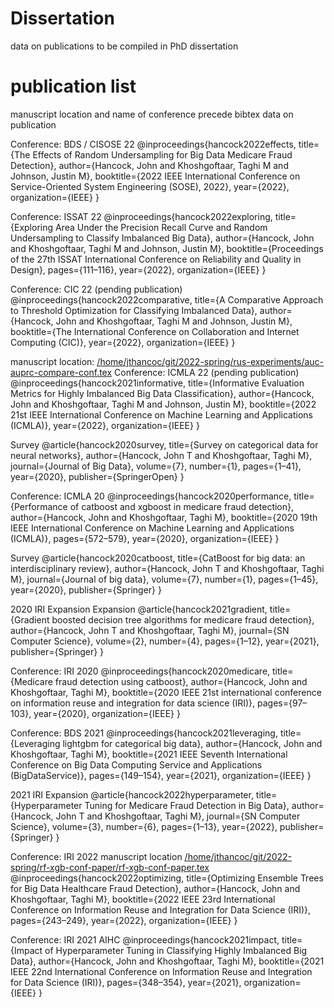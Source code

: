 * Dissertation
data on publications to be compiled in PhD dissertation

* publication list

  manuscript location and name of conference precede bibtex data on publication

  Conference: BDS / CISOSE 22
@inproceedings{hancock2022effects,
  title={The Effects of Random Undersampling for Big Data Medicare Fraud Detection},
  author={Hancock, John and Khoshgoftaar, Taghi M and Johnson, Justin M},
  booktitle={2022 IEEE International Conference on Service-Oriented System Engineering (SOSE), 2022},
  year={2022},
  organization={IEEE}
}


Conference: ISSAT 22
@inproceedings{hancock2022exploring,
  title={Exploring Area Under the Precision Recall Curve and Random Undersampling to Classify Imbalanced Big Data},
  author={Hancock, John and Khoshgoftaar, Taghi M and Johnson, Justin M},
  booktitle={Proceedings of the 27th ISSAT International Conference on Reliability and Quality in Design},
  pages={111--116},
  year={2022},
  organization={IEEE}
}


Conference: CIC 22 (pending publication)
@inproceedings{hancock2022comparative,
  title={A Comparative Approach to Threshold Optimization for Classifying Imbalanced Data},
  author={Hancock, John and Khoshgoftaar, Taghi M and Johnson, Justin M},
  booktitle={The International Conference on Collaboration and Internet Computing (CIC)},
  year={2022},
  organization={IEEE}
}

manuscript location: [[/home/jthancoc/git/2022-spring/rus-experiments/auc-auprc-compare-conf.tex][/home/jthancoc/git/2022-spring/rus-experiments/auc-auprc-compare-conf.tex]]
Conference: ICMLA 22 (pending publication)
@inproceedings{hancock2021informative,
  title={Informative Evaluation Metrics for Highly Imbalanced Big Data Classification},
  author={Hancock, John and Khoshgoftaar, Taghi M and Johnson, Justin M},
  booktitle={2022 21st IEEE International Conference on Machine Learning and Applications (ICMLA)},
  year={2022},
  organization={IEEE}
}



Survey
@article{hancock2020survey,
  title={Survey on categorical data for neural networks},
  author={Hancock, John T and Khoshgoftaar, Taghi M},
  journal={Journal of Big Data},
  volume={7},
  number={1},
  pages={1--41},
  year={2020},
  publisher={SpringerOpen}
}

Conference: ICMLA 20
@inproceedings{hancock2020performance,
  title={Performance of catboost and xgboost in medicare fraud detection},
  author={Hancock, John and Khoshgoftaar, Taghi M},
  booktitle={2020 19th IEEE International Conference on Machine Learning and Applications (ICMLA)},
  pages={572--579},
  year={2020},
  organization={IEEE}
}

Survey
@article{hancock2020catboost,
  title={CatBoost for big data: an interdisciplinary review},
  author={Hancock, John T and Khoshgoftaar, Taghi M},
  journal={Journal of big data},
  volume={7},
  number={1},
  pages={1--45},
  year={2020},
  publisher={Springer}
}

2020 IRI Expansion Expansion
@article{hancock2021gradient,
  title={Gradient boosted decision tree algorithms for medicare fraud detection},
  author={Hancock, John T and Khoshgoftaar, Taghi M},
  journal={SN Computer Science},
  volume={2},
  number={4},
  pages={1--12},
  year={2021},
  publisher={Springer}
}

Conference: IRI 2020
@inproceedings{hancock2020medicare,
  title={Medicare fraud detection using catboost},
  author={Hancock, John and Khoshgoftaar, Taghi M},
  booktitle={2020 IEEE 21st international conference on information reuse and integration for data science (IRI)},
  pages={97--103},
  year={2020},
  organization={IEEE}
}

Conference: BDS 2021
@inproceedings{hancock2021leveraging,
  title={Leveraging lightgbm for categorical big data},
  author={Hancock, John and Khoshgoftaar, Taghi M},
  booktitle={2021 IEEE Seventh International Conference on Big Data Computing Service and Applications (BigDataService)},
  pages={149--154},
  year={2021},
  organization={IEEE}
}

2021 IRI Expansion
@article{hancock2022hyperparameter,
  title={Hyperparameter Tuning for Medicare Fraud Detection in Big Data},
  author={Hancock, John T and Khoshgoftaar, Taghi M},
  journal={SN Computer Science},
  volume={3},
  number={6},
  pages={1--13},
  year={2022},
  publisher={Springer}
}

Conference: IRI 2022
manuscript location [[/home/jthancoc/git/2022-spring/rf-xgb-conf-paper/rf-xgb-conf-paper.tex][/home/jthancoc/git/2022-spring/rf-xgb-conf-paper/rf-xgb-conf-paper.tex]]
@inproceedings{hancock2022optimizing,
  title={Optimizing Ensemble Trees for Big Data Healthcare Fraud Detection},
  author={Hancock, John and Khoshgoftaar, Taghi M},
  booktitle={2022 IEEE 23rd International Conference on Information Reuse and Integration for Data Science (IRI)},
  pages={243--249},
  year={2022},
  organization={IEEE}
}

Conference: IRI 2021 AIHC
@inproceedings{hancock2021impact,
  title={Impact of Hyperparameter Tuning in Classifying Highly Imbalanced Big Data},
  author={Hancock, John and Khoshgoftaar, Taghi M},
  booktitle={2021 IEEE 22nd International Conference on Information Reuse and Integration for Data Science (IRI)},
  pages={348--354},
  year={2021},
  organization={IEEE}
}
